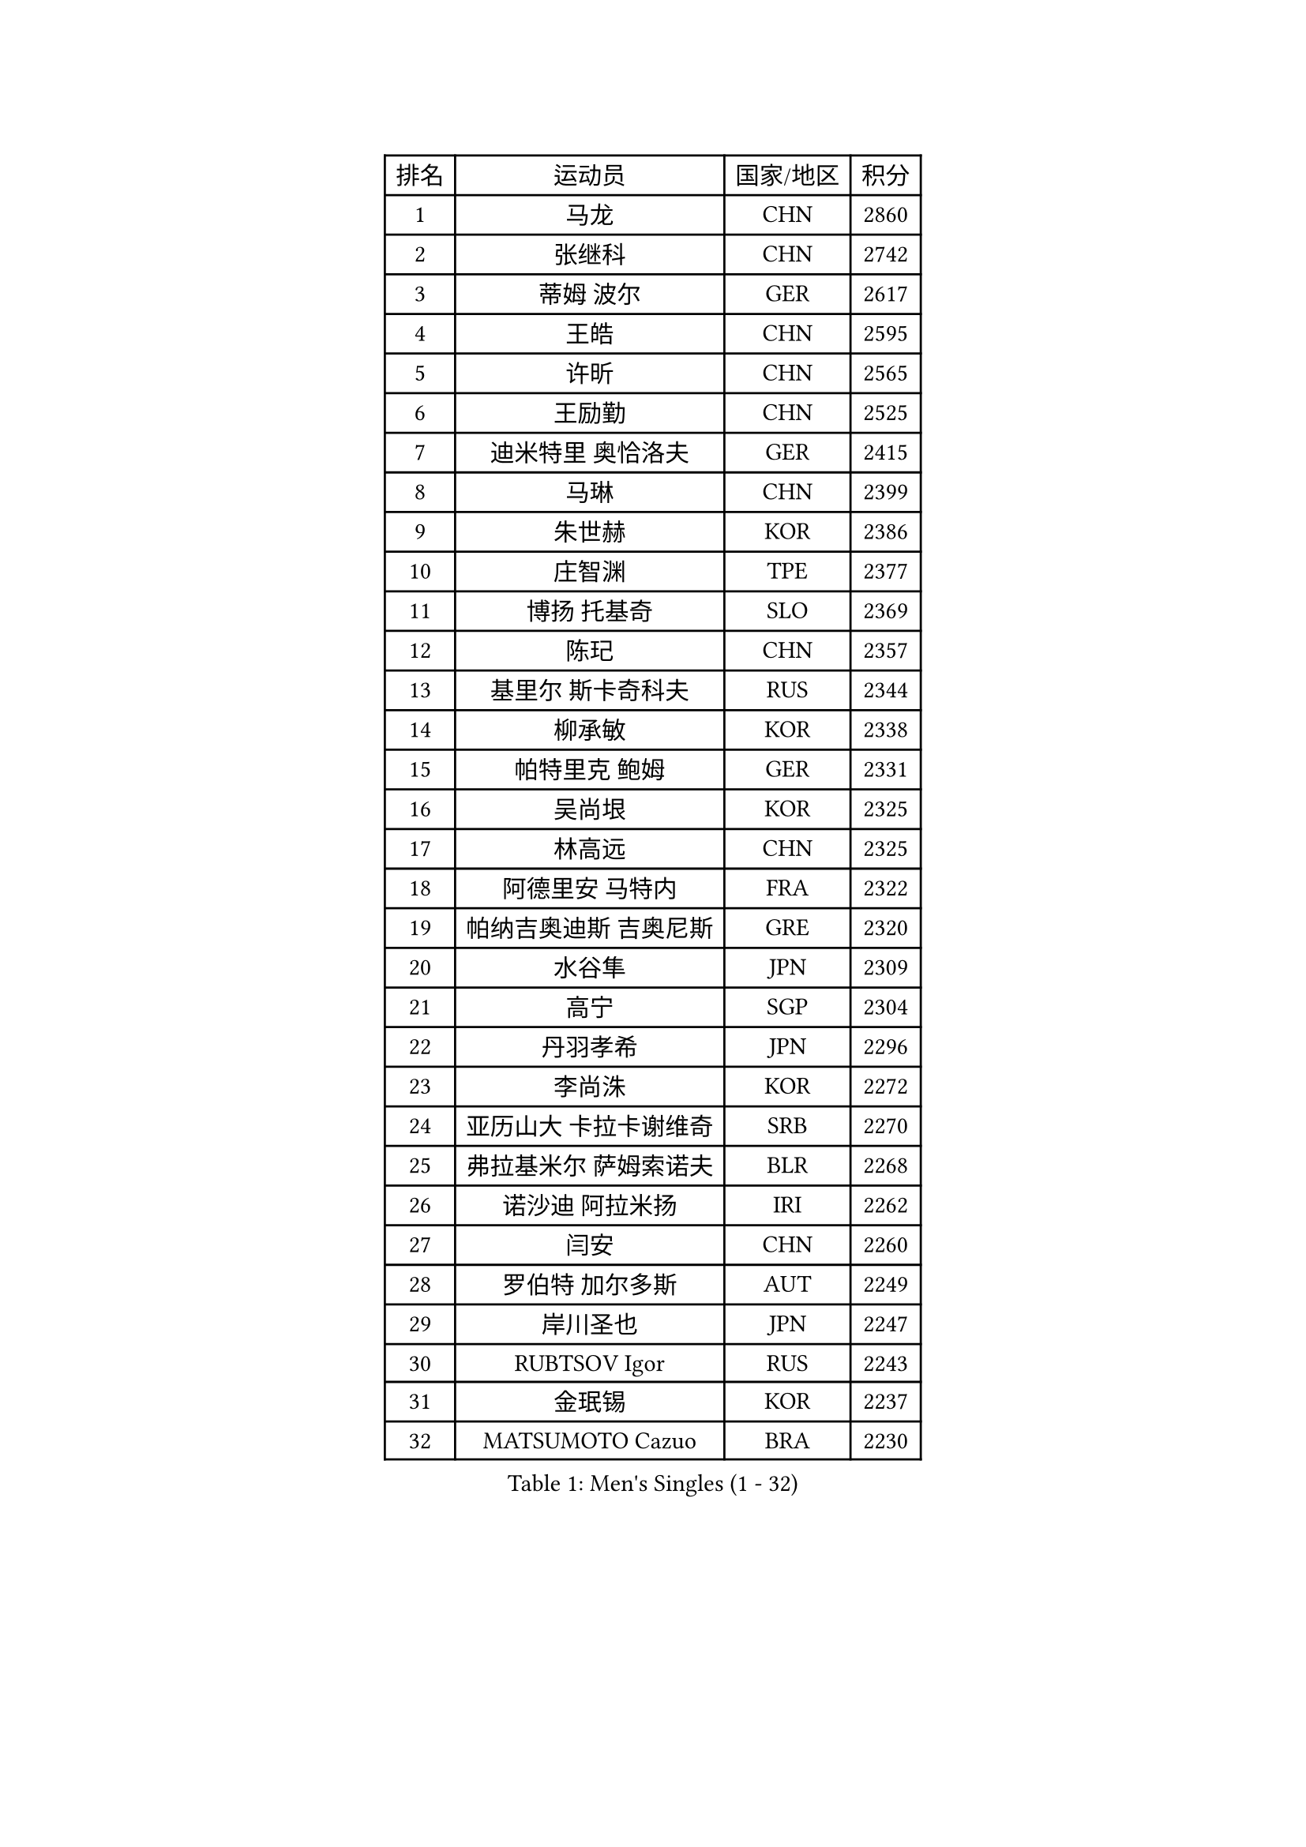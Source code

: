 
#set text(font: ("Courier New", "NSimSun"))
#figure(
  caption: "Men's Singles (1 - 32)",
    table(
      columns: 4,
      [排名], [运动员], [国家/地区], [积分],
      [1], [马龙], [CHN], [2860],
      [2], [张继科], [CHN], [2742],
      [3], [蒂姆 波尔], [GER], [2617],
      [4], [王皓], [CHN], [2595],
      [5], [许昕], [CHN], [2565],
      [6], [王励勤], [CHN], [2525],
      [7], [迪米特里 奥恰洛夫], [GER], [2415],
      [8], [马琳], [CHN], [2399],
      [9], [朱世赫], [KOR], [2386],
      [10], [庄智渊], [TPE], [2377],
      [11], [博扬 托基奇], [SLO], [2369],
      [12], [陈玘], [CHN], [2357],
      [13], [基里尔 斯卡奇科夫], [RUS], [2344],
      [14], [柳承敏], [KOR], [2338],
      [15], [帕特里克 鲍姆], [GER], [2331],
      [16], [吴尚垠], [KOR], [2325],
      [17], [林高远], [CHN], [2325],
      [18], [阿德里安 马特内], [FRA], [2322],
      [19], [帕纳吉奥迪斯 吉奥尼斯], [GRE], [2320],
      [20], [水谷隼], [JPN], [2309],
      [21], [高宁], [SGP], [2304],
      [22], [丹羽孝希], [JPN], [2296],
      [23], [李尚洙], [KOR], [2272],
      [24], [亚历山大 卡拉卡谢维奇], [SRB], [2270],
      [25], [弗拉基米尔 萨姆索诺夫], [BLR], [2268],
      [26], [诺沙迪 阿拉米扬], [IRI], [2262],
      [27], [闫安], [CHN], [2260],
      [28], [罗伯特 加尔多斯], [AUT], [2249],
      [29], [岸川圣也], [JPN], [2247],
      [30], [RUBTSOV Igor], [RUS], [2243],
      [31], [金珉锡], [KOR], [2237],
      [32], [MATSUMOTO Cazuo], [BRA], [2230],
    )
  )#pagebreak()

#set text(font: ("Courier New", "NSimSun"))
#figure(
  caption: "Men's Singles (33 - 64)",
    table(
      columns: 4,
      [排名], [运动员], [国家/地区], [积分],
      [33], [蒂亚戈 阿波罗尼亚], [POR], [2224],
      [34], [LIVENTSOV Alexey], [RUS], [2219],
      [35], [VANG Bora], [TUR], [2216],
      [36], [SONG Hongyuan], [CHN], [2213],
      [37], [MONTEIRO Joao], [POR], [2211],
      [38], [马克斯 弗雷塔斯], [POR], [2210],
      [39], [利亚姆 皮切福德], [ENG], [2209],
      [40], [SEO Hyundeok], [KOR], [2205],
      [41], [吉村真晴], [JPN], [2205],
      [42], [巴斯蒂安 斯蒂格], [GER], [2202],
      [43], [TSUBOI Gustavo], [BRA], [2202],
      [44], [GERELL Par], [SWE], [2198],
      [45], [TAKAKIWA Taku], [JPN], [2198],
      [46], [西蒙 高兹], [FRA], [2191],
      [47], [郝帅], [CHN], [2183],
      [48], [MADRID Marcos], [MEX], [2181],
      [49], [MATSUDAIRA Kenji], [JPN], [2175],
      [50], [HENZELL William], [AUS], [2173],
      [51], [陈建安], [TPE], [2171],
      [52], [奥马尔 阿萨尔], [EGY], [2170],
      [53], [维尔纳 施拉格], [AUT], [2168],
      [54], [吉田海伟], [JPN], [2168],
      [55], [LIU Song], [ARG], [2167],
      [56], [梁柱恩], [HKG], [2166],
      [57], [ZHAN Jian], [SGP], [2166],
      [58], [何志文], [ESP], [2165],
      [59], [LIN Ju], [DOM], [2165],
      [60], [SUCH Bartosz], [POL], [2165],
      [61], [谭瑞午], [CRO], [2162],
      [62], [约尔根 佩尔森], [SWE], [2158],
      [63], [CHO Eonrae], [KOR], [2155],
      [64], [詹斯 伦德奎斯特], [SWE], [2151],
    )
  )#pagebreak()

#set text(font: ("Courier New", "NSimSun"))
#figure(
  caption: "Men's Singles (65 - 96)",
    table(
      columns: 4,
      [排名], [运动员], [国家/地区], [积分],
      [65], [LASHIN El-Sayed], [EGY], [2144],
      [66], [德米特里 佩罗普科夫], [CZE], [2140],
      [67], [WU Jiaji], [DOM], [2136],
      [68], [阿列克谢 斯米尔诺夫], [RUS], [2134],
      [69], [YIN Hang], [CHN], [2130],
      [70], [PISTEJ Lubomir], [SVK], [2129],
      [71], [艾曼纽 莱贝松], [FRA], [2128],
      [72], [PEREIRA Andy], [CUB], [2123],
      [73], [HUNG Tzu-Hsiang], [TPE], [2123],
      [74], [ROBINOT Quentin], [FRA], [2123],
      [75], [阿德里安 克里桑], [ROU], [2120],
      [76], [CARNEROS Alfredo], [ESP], [2117],
      [77], [KEINATH Thomas], [SVK], [2115],
      [78], [DURANSPAHIC Admir], [BIH], [2113],
      [79], [佐兰 普里莫拉克], [CRO], [2110],
      [80], [WANG Zengyi], [POL], [2110],
      [81], [卢文 菲鲁斯], [GER], [2108],
      [82], [YIANGOU Marios], [CYP], [2106],
      [83], [PERSSON Jon], [SWE], [2105],
      [84], [村松雄斗], [JPN], [2104],
      [85], [BOBOCICA Mihai], [ITA], [2100],
      [86], [李廷佑], [KOR], [2098],
      [87], [SIRUCEK Pavel], [CZE], [2096],
      [88], [LI Ahmet], [TUR], [2093],
      [89], [CHEN Feng], [SGP], [2091],
      [90], [斯特凡 菲格尔], [AUT], [2090],
      [91], [雅罗斯列夫 扎姆登科], [UKR], [2088],
      [92], [RABINOVICH Shimon], [ISR], [2086],
      [93], [HABESOHN Daniel], [AUT], [2085],
      [94], [米凯尔 梅兹], [DEN], [2080],
      [95], [丁祥恩], [KOR], [2079],
      [96], [CANTERO Jesus], [ESP], [2077],
    )
  )#pagebreak()

#set text(font: ("Courier New", "NSimSun"))
#figure(
  caption: "Men's Singles (97 - 128)",
    table(
      columns: 4,
      [排名], [运动员], [国家/地区], [积分],
      [97], [AGUIRRE Marcelo], [PAR], [2076],
      [98], [JAKAB Janos], [HUN], [2074],
      [99], [陈卫星], [AUT], [2073],
      [100], [YANG Zi], [SGP], [2072],
      [101], [安德烈 加奇尼], [CRO], [2072],
      [102], [KOSIBA Daniel], [HUN], [2071],
      [103], [GOLEBIOWSKI Mateusz], [POL], [2071],
      [104], [OLAH Benedek], [FIN], [2069],
      [105], [让 米歇尔 赛弗], [BEL], [2067],
      [106], [BENTSEN Allan], [DEN], [2065],
      [107], [张一博], [JPN], [2064],
      [108], [HOYAMA Hugo], [BRA], [2064],
      [109], [沙拉特 卡马尔 阿昌塔], [IND], [2064],
      [110], [LEE Jinkwon], [KOR], [2063],
      [111], [ANDERSSON Harald], [SWE], [2062],
      [112], [RUMGAY Gavin], [SCO], [2061],
      [113], [BURGIS Matiss], [LAT], [2060],
      [114], [克里斯蒂安 苏斯], [GER], [2060],
      [115], [KIM Donghyun], [KOR], [2059],
      [116], [WALTHER Ricardo], [GER], [2058],
      [117], [SALEH Ahmed], [EGY], [2057],
      [118], [OUAICHE Stephane], [ALG], [2053],
      [119], [KASAHARA Hiromitsu], [JPN], [2050],
      [120], [AKHLAGHPASAND Mohammadreza], [USA], [2049],
      [121], [FEJER-KONNERTH Zoltan], [GER], [2048],
      [122], [高礼泽], [HKG], [2046],
      [123], [DIDUKH Oleksandr], [UKR], [2045],
      [124], [PAIKOV Mikhail], [RUS], [2045],
      [125], [LI Hu], [SGP], [2043],
      [126], [HIGASHI Yuto], [JPN], [2043],
      [127], [寇磊], [UKR], [2042],
      [128], [GHOSH Soumyajit], [IND], [2042],
    )
  )